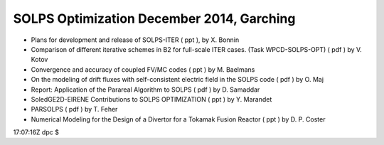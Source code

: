 .. _imp3_SOLPS_Optimization_2014-12:

SOLPS Optimization December 2014, Garching
------------------------------------------

-  Plans for development and release of SOLPS-ITER
   (
   ppt
   ), by X. Bonnin
-  Comparison of different iterative schemes in B2 for full-scale ITER
   cases. (Task WPCD-SOLPS-OPT)
   (
   pdf
   ) by V. Kotov
-  Convergence and accuracy of coupled FV/MC codes
   (
   ppt
   ) by M. Baelmans
-  On the modeling of drift fluxes with self-consistent electric field
   in the SOLPS code
   (
   pdf
   ) by O. Maj
-  Report: Application of the Parareal Algorithm to SOLPS
   (
   pdf
   ) by D. Samaddar
-  SoledGE2D-EIRENE Contributions to SOLPS OPTIMIZATION
   (
   ppt
   ) by Y. Marandet
-  PARSOLPS
   (
   pdf
   ) by T. Feher
-  Numerical Modeling for the Design of a Divertor for a Tokamak Fusion
   Reactor
   (
   ppt
   ) by D. P. Coster

17:07:16Z dpc $
